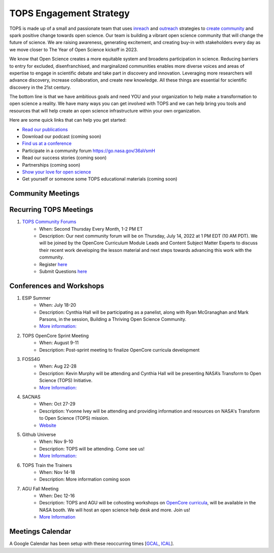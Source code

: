 .. _meeting-notes:

TOPS Engagement Strategy
==========================

TOPS is made up of a small and passionate team that uses `inreach <./inreach.md>`__ and `outreach <./outreach.md>`__ strategies to `create community  <./creating_community.md>`__ and spark positive change towards open science. Our team is building a vibrant open science community that will change the future of science. We are raising awareness, generating excitement, and creating buy-in with stakeholders every day as we move closer to The Year of Open Science kickoff in 2023. 

We know that Open Science creates a more equitable system and broadens participation in science. Reducing barriers to entry for excluded, disenfranchised, and marginalized communities enables more diverse voices and areas of expertise to engage in scientific debate and take part in discovery and innovation. Leveraging more researchers will advance discovery, increase collaboration, and create new knowledge. All these things are essential for scientific discovery in the 21st century. 


The bottom line is that we have ambitious goals and need YOU and your organization to help make a transformation to open science a reality. We have many ways you can get involved with TOPS and we can help bring you tools and resources that will help create an open science infrastructure within your own organization. 

Here are some quick links that can help you get started:   

- `Read our publications <./tops_publications.md>`__

- Download our podcast (coming soon) 

- `Find us at a conference <./tops_conferences.md>`__

- Participate in a community forum `https://go.nasa.gov/36aVsmH <https://github.com/nasa/Transform-to-Open-Science/tree/main/docs/Area1_Engagement/Community_Forums>`__

- Read our success stories (coming soon) 

- Partnerships (coming soon) 

- `Show your love for open science <https://www.canva.com/design/DAE_9KAimo4/HGjINSG0FYnFPfjxHUTcIQ/edit>`__

- Get yourself or someone some TOPS educational materials (coming soon)

Community Meetings
-----------------

Recurring TOPS Meetings
-----------------
1. `TOPS Community Forums <./Community_Forums>`__
    * When: Second Thursday Every Month, 1-2 PM ET
    * Description: Our next community forum will be on Thursday, July 14, 2022 at 1 PM EDT (10 AM PDT). We will be joined by the OpenCore Curriculum Module Leads and Content Subject Matter Experts to discuss their recent work developing the lesson material and next steps towards advancing this work with the community.  
    * Register `here <https://docs.google.com/forms/d/e/1FAIpQLSdwvKbB1q2bB7Myeo1dX0eyT3-As0yO4CXZVWXTJhzu2XJitg/viewform>`__
    * Submit Questions `here <https://nasa.cnf.io/sessions/kzbb/#!/dashboard>`__
  
Conferences and Workshops
-----------------
1. ESIP Summer
    * When: July 18-20
    * Description: Cynthia Hall will be participating as a panelist, along with Ryan McGranaghan and Mark Parsons, in the session, Building a Thriving Open Science Community. 
    * `More information: <https://www.esipfed.org/meetings](https://www.esipfed.org/meetings>`__
2. TOPS OpenCore Sprint Meeting
    * When: August 9-11
    * Description: Post-sprint meeting to finalize OpenCore curricula development
3. FOSS4G
    * When: Aug 22-28
    * Description: Kevin Murphy will be attending and Cynthia Hall will be presenting NASA’s Transform to Open Science (TOPS) Initiative.
    * `More Information: <https://foss4g.org/>`__
4. SACNAS
    * When: Oct 27-29
    * Description: Yvonne Ivey will be attending and providing information and resources on NASA's Transform to Open Science (TOPS) mission.
    * `Website <https://www.sacnas.org/conference>`__
5. Github Universe
    * When: Nov 9-10
    * Description: TOPS will be attending. Come see us!
    * `More Information: <https://www.githubuniverse.com/>`__
6. TOPS Train the Trainers
    * When: Nov 14-18
    * Description: More information coming soon
7. AGU Fall Meeting
    * When: Dec 12-16
    * Description: TOPS and AGU will be cohosting workshops on `OpenCore curricula <https://github.com/nasa/Transform-to-Open-Science/tree/main/docs/Area2_Capacity_Sharing/OpenCore>`__, will be available in the NASA booth. We will host an open science help desk and more. Join us! 
    * `More Information <https://www.agu.org/Fall-Meeting>`__

Meetings Calendar
-----------------

A Google Calendar has been setup with these reoccurring times [GCAL_, ICAL_].

.. _GCAL: https://calendar.google.com/calendar/embed?src=tce6loed2q1rnej3q8t3i0sha0%40group.calendar.google.com&ctz=America%2FNew_York
.. _ICAL: https://calendar.google.com/calendar/ical/tce6loed2q1rnej3q8t3i0sha0%40group.calendar.google.com/public/basic.ics

.. raw:: html

    <iframe src="https://calendar.google.com/calendar/b/1/embed?title=Upcoming%20TOPS%20Meetings&amp;showPrint=0&amp;showTabs=0&amp;showCalendars=0&amp;mode=AGENDA&amp;height=300&amp;wkst=1&amp;bgcolor=%23FFFFFF&amp;src=tce6loed2q1rnej3q8t3i0sha0%40group.calendar.google.com;color=%23711616&amp;ctz=America%2FNew_York" style="border-width:0" width="800" height="300" frameborder="0" scrolling="no"></iframe>
